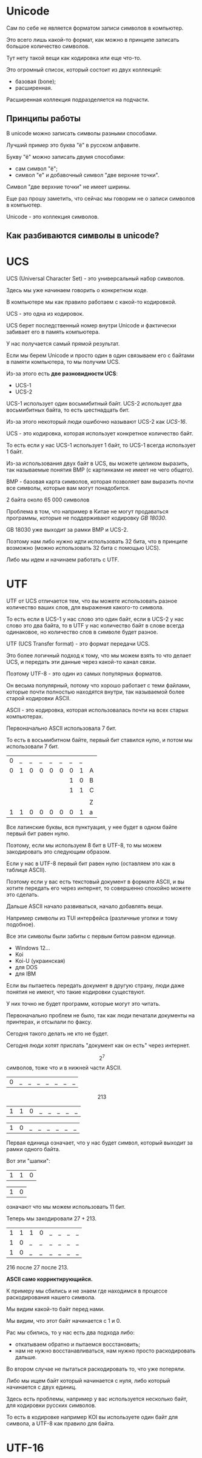 * Unicode

Сам по себе не является форматом записи символов в компьютер.

Это всего лишь какой-то формат,
как можно в принципе записать большое количество символов.

Тут нету такой вещи как кодировка или еще что-то.

Это огромный список, который состоит из двух коллекций:
- базовая (bone);
- расширенная.

Расширенная коллекция подразделяется на подчасти.

** Принципы работы

В unicode можно записать символы разными способами.

Лучший пример это буква "ё" в русском алфавите.

Букву "ё" можно записать двумя способами:
- сам символ "ё";
- символ "е" и добавочный символ "две верхние точки".

Символ "две верхние точки" не имеет ширины.

Еще раз прошу заметить, что сейчас мы говорим не о записи символов в компьютер.

Unicode - это коллекция символов.

** Как разбиваются символы в unicode?


* UCS

UCS (Universal Character Set) - это универсальный набор символов.

Здесь мы уже начинаем говорить о конкретном коде.

В компьютере мы как правило работаем с какой-то кодировкой.

UCS - это одна из кодировок.

UCS берет последственный номер внутри Unicode и
фактически забивает его в память компьютера.

У нас получается самый прямой результат.

Если мы берем Unicode и
просто один в один связываем его с байтами в памяти компьютера,
то мы получим UCS.

Из-за этого есть *две разновидности UCS*:
- UCS-1
- UCS-2

UCS-1 использует один восьмибитный байт.
UCS-2 использует два восьмибитных байта, то есть шестнадцать бит.

Из-за этого некоторый люди ошибочно называют UCS-2 как /UCS-16/.

UCS - это кодировка, которая использует конкретное количество байт.

То есть если у нас UCS-1 использует 1 байт, то UCS-1 всегда использует 1 байт.

Из-за использования двух байт в UCS,
вы можете целиком выразить,
так называемые понятия BMP (с картинками не имеет не чего общего).

BMP - базовая карта символов,
которая позволяет вам выразить почти все символы,
которые вам могут понадобится.

2 байта около 65 000 символов

Проблема в том, что например в Китае не могут продаваться программы,
которые не поддерживают кодировку /GB 18030/.

GB 18030 уже выходит за рамки BMP и UCS-2.

Поэтому нам либо нужно идти использовать 32 бита,
что в принципе возможно (можно использовать 32 бита с помощью UCS).

Либо мы идем и начинаем работать с UTF.

* UTF

UTF от UCS отличается тем,
что вы можете использовать разное количество ваших слов,
для выражения какого-то символа.

То есть если в UCS-1 у нас слово это один байт,
если в UCS-2 у нас слово это два байта,
то в UTF у нас количество байт в слове всегда одинаковое,
но количество слов в символе будет разное.

UTF (UCS Transfer format) - это формат передачи UCS.

Это более логичный подход к тому,
что мы можем взять то что делает UCS,
и передать эти данные через какой-то канал связи.

Поэтому UTF-8 - это один из самых популярных форматов.

Он весьма популярный, потому что хорошо работает с теми файлами,
которые почти полностью находятся внутри,
так называемой более старой кодировки ASCII.

ASCII - это кодировка, которая использовалась почти на всех старых компьютерах.

Первоначально ASCII использовала 7 бит.

То есть в восьмибитном байте, первый бит ставился нулю,
и потом мы использовали 7 бит.

| 0 | _ | _ | _ | _ | _ | _ | _ |   |
| 0 | 1 | 0 | 0 | 0 | 0 | 0 | 1 | A |
|   |   |   |   |   |   | 1 | 0 | B |
|   |   |   |   |   |   | 1 | 1 | C |
|   |   |   |   |   |   |   |   |   |
|   |   |   |   |   |   |   |   | Z |
| 1 | 1 | 0 | 0 | 0 | 0 | 0 | 1 | a |

Все латинские буквы,
вся пунктуация,
у нее будет в одном байте первый бит равен нулю.

Поэтому, если мы используем 8 бит в UTF-8,
то мы можем закодировать это следующим образом.

Если у нас в UTF-8 первый бит равен нулю (оставляем это как в таблице ASCII).

Поэтому если у вас есть текстовый документ в формате ASCII,
и вы хотите передать его через интернет,
то совершенно спокойно можете это сделать.

Дальше ASCII начало развиваться,
начало добавлять вещи.

Например символы из TUI интерфейса (различные уголки и тому подобное).

Все эти символы были забиты с первым битом равном единице.

- Windows 12...
- Koi
- Koi-U (украинская)
- для DOS
- для IBM
  
Если вы пытаетесь передать документ в другую страну,
люди даже понятия не имеют,
что такие кодировки существуют.

У них точно не будет программ,
которые могут это читать.

Первоначально проблем не было,
так как люди печатали документы на принтерах,
и отсылали по факсу.

Сегодня такого делать не кто не будет.

Сегодня люди хотят прислать "документ как он есть" через интернет.

$$2^{7}$$ символов, тоже что и в нижней части ASCII.

| 0 | _ | _ | _ | _ | _ | _ | _ |

$$2{13}$$

| 1 | 1 | 0 | _ | _ | _ | _ | _ |

| 1 | 0 | _ | _ | _ | _ | _ | _ |

Первая единица означает, что у нас будет символ,
который выходит за рамки одного байта.

Вот эти "шапки":

| 1 | 1 | 0 |

| 1 | 0 |

означают что мы можем использовать 11 бит.

Теперь мы закодировали $2{7} + 2{13}$.

| 1 | 1 | 1 | 0 | _ | _ | _ | _ |
| 1 | 0 | _ | _ | _ | _ | _ | _ |
| 1 | 0 | _ | _ | _ | _ | _ | _ |

$2{16}$ после $2{7}$ после $2{13}$.

*ASCII само корриктирующийся.*

К примеру мы сбились
и не знаем где находимся в процессе раскодирования нашего символа.

Мы видим какой-то байт перед нами.
 
Мы видим, что этот байт начинается с 1 и 0.

Рас мы сбились, то у нас есть два подхода либо:
- откатываем обратно и пытаемся восстановить;
- нам не нужно восстанавливаться, нам нужно просто раскодировать дальше.

Во втором случае не пытаться раскодировать то, что уже потеряли.

Либо мы ищем байт который начинается с нуля,
либо который начинается с двух единиц.

Здесь есть проблемы, например у вас используется несколько байт,
для кодировки русских символов.

То есть в кодировке например KOI вы используете один байт для символа,
а UTF-8 как правило для байта.

* UTF-16



